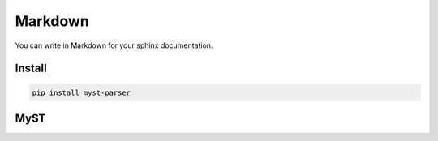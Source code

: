 Markdown
========

You can write in Markdown for your sphinx documentation.

Install
-------

.. code-block:: bash

    pip install myst-parser

MyST
----

.. code-block:: python
    :caption: conf.py

    extensions = ['myst_parser']
